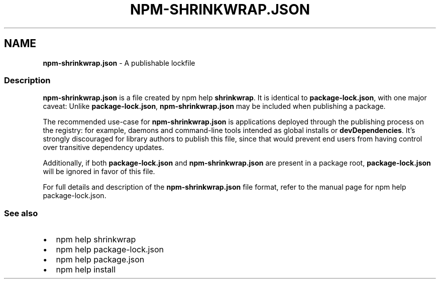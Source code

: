 .TH "NPM\-SHRINKWRAP\.JSON" "5" "February 2020" "" ""
.SH "NAME"
\fBnpm-shrinkwrap.json\fR \- A publishable lockfile
.SS Description
.P
\fBnpm\-shrinkwrap\.json\fP is a file created by npm help \fBshrinkwrap\fP\|\. It is identical to
\fBpackage\-lock\.json\fP, with one major caveat: Unlike \fBpackage\-lock\.json\fP,
\fBnpm\-shrinkwrap\.json\fP may be included when publishing a package\.
.P
The recommended use\-case for \fBnpm\-shrinkwrap\.json\fP is applications deployed
through the publishing process on the registry: for example, daemons and
command\-line tools intended as global installs or \fBdevDependencies\fP\|\. It's
strongly discouraged for library authors to publish this file, since that would
prevent end users from having control over transitive dependency updates\.
.P
Additionally, if both \fBpackage\-lock\.json\fP and \fBnpm\-shrinkwrap\.json\fP are present
in a package root, \fBpackage\-lock\.json\fP will be ignored in favor of this file\.
.P
For full details and description of the \fBnpm\-shrinkwrap\.json\fP file format, refer
to the manual page for npm help package\-lock\.json\.
.SS See also
.RS 0
.IP \(bu 2
npm help shrinkwrap
.IP \(bu 2
npm help package\-lock\.json
.IP \(bu 2
npm help package\.json
.IP \(bu 2
npm help install

.RE

